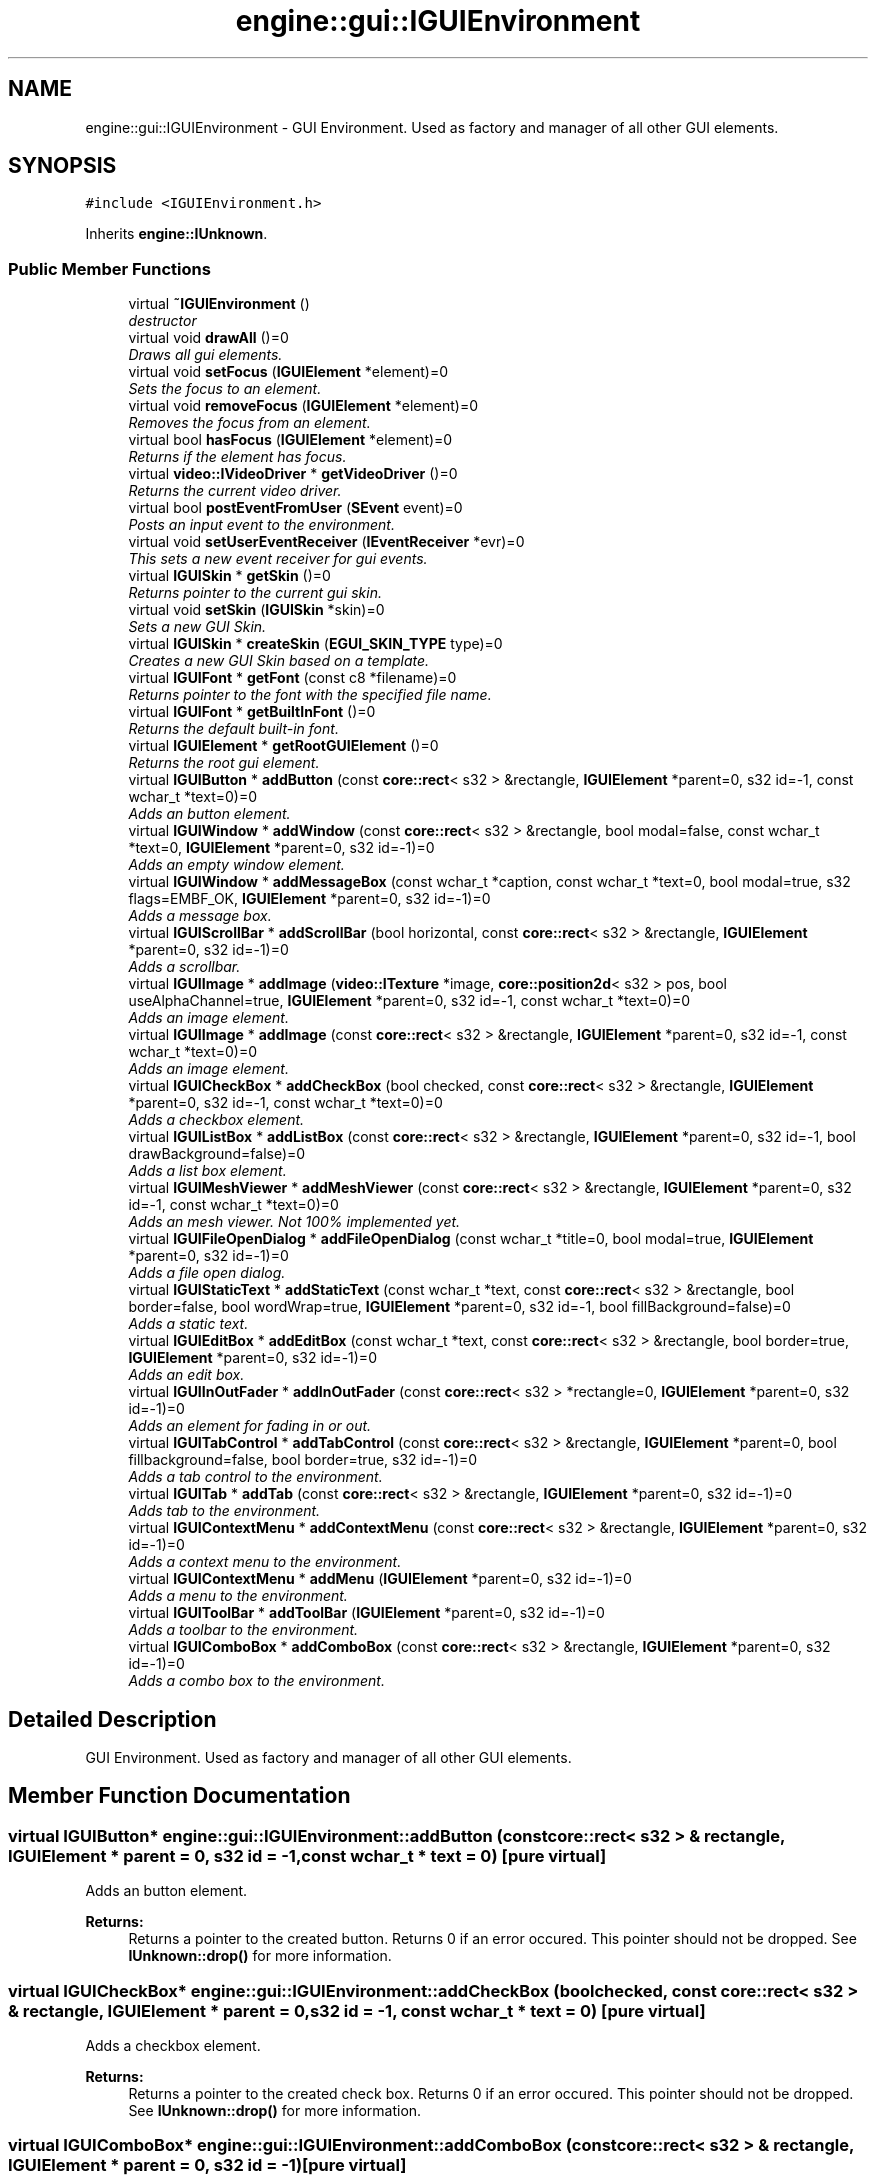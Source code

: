 .TH "engine::gui::IGUIEnvironment" 3 "29 Jul 2006" "LTE 3D Engine" \" -*- nroff -*-
.ad l
.nh
.SH NAME
engine::gui::IGUIEnvironment \- GUI Environment. Used as factory and manager of all other GUI elements.  

.PP
.SH SYNOPSIS
.br
.PP
\fC#include <IGUIEnvironment.h>\fP
.PP
Inherits \fBengine::IUnknown\fP.
.PP
.SS "Public Member Functions"

.in +1c
.ti -1c
.RI "virtual \fB~IGUIEnvironment\fP ()"
.br
.RI "\fIdestructor \fP"
.ti -1c
.RI "virtual void \fBdrawAll\fP ()=0"
.br
.RI "\fIDraws all gui elements. \fP"
.ti -1c
.RI "virtual void \fBsetFocus\fP (\fBIGUIElement\fP *element)=0"
.br
.RI "\fISets the focus to an element. \fP"
.ti -1c
.RI "virtual void \fBremoveFocus\fP (\fBIGUIElement\fP *element)=0"
.br
.RI "\fIRemoves the focus from an element. \fP"
.ti -1c
.RI "virtual bool \fBhasFocus\fP (\fBIGUIElement\fP *element)=0"
.br
.RI "\fIReturns if the element has focus. \fP"
.ti -1c
.RI "virtual \fBvideo::IVideoDriver\fP * \fBgetVideoDriver\fP ()=0"
.br
.RI "\fIReturns the current video driver. \fP"
.ti -1c
.RI "virtual bool \fBpostEventFromUser\fP (\fBSEvent\fP event)=0"
.br
.RI "\fIPosts an input event to the environment. \fP"
.ti -1c
.RI "virtual void \fBsetUserEventReceiver\fP (\fBIEventReceiver\fP *evr)=0"
.br
.RI "\fIThis sets a new event receiver for gui events. \fP"
.ti -1c
.RI "virtual \fBIGUISkin\fP * \fBgetSkin\fP ()=0"
.br
.RI "\fIReturns pointer to the current gui skin. \fP"
.ti -1c
.RI "virtual void \fBsetSkin\fP (\fBIGUISkin\fP *skin)=0"
.br
.RI "\fISets a new GUI Skin. \fP"
.ti -1c
.RI "virtual \fBIGUISkin\fP * \fBcreateSkin\fP (\fBEGUI_SKIN_TYPE\fP type)=0"
.br
.RI "\fICreates a new GUI Skin based on a template. \fP"
.ti -1c
.RI "virtual \fBIGUIFont\fP * \fBgetFont\fP (const c8 *filename)=0"
.br
.RI "\fIReturns pointer to the font with the specified file name. \fP"
.ti -1c
.RI "virtual \fBIGUIFont\fP * \fBgetBuiltInFont\fP ()=0"
.br
.RI "\fIReturns the default built-in font. \fP"
.ti -1c
.RI "virtual \fBIGUIElement\fP * \fBgetRootGUIElement\fP ()=0"
.br
.RI "\fIReturns the root gui element. \fP"
.ti -1c
.RI "virtual \fBIGUIButton\fP * \fBaddButton\fP (const \fBcore::rect\fP< s32 > &rectangle, \fBIGUIElement\fP *parent=0, s32 id=-1, const wchar_t *text=0)=0"
.br
.RI "\fIAdds an button element. \fP"
.ti -1c
.RI "virtual \fBIGUIWindow\fP * \fBaddWindow\fP (const \fBcore::rect\fP< s32 > &rectangle, bool modal=false, const wchar_t *text=0, \fBIGUIElement\fP *parent=0, s32 id=-1)=0"
.br
.RI "\fIAdds an empty window element. \fP"
.ti -1c
.RI "virtual \fBIGUIWindow\fP * \fBaddMessageBox\fP (const wchar_t *caption, const wchar_t *text=0, bool modal=true, s32 flags=EMBF_OK, \fBIGUIElement\fP *parent=0, s32 id=-1)=0"
.br
.RI "\fIAdds a message box. \fP"
.ti -1c
.RI "virtual \fBIGUIScrollBar\fP * \fBaddScrollBar\fP (bool horizontal, const \fBcore::rect\fP< s32 > &rectangle, \fBIGUIElement\fP *parent=0, s32 id=-1)=0"
.br
.RI "\fIAdds a scrollbar. \fP"
.ti -1c
.RI "virtual \fBIGUIImage\fP * \fBaddImage\fP (\fBvideo::ITexture\fP *image, \fBcore::position2d\fP< s32 > pos, bool useAlphaChannel=true, \fBIGUIElement\fP *parent=0, s32 id=-1, const wchar_t *text=0)=0"
.br
.RI "\fIAdds an image element. \fP"
.ti -1c
.RI "virtual \fBIGUIImage\fP * \fBaddImage\fP (const \fBcore::rect\fP< s32 > &rectangle, \fBIGUIElement\fP *parent=0, s32 id=-1, const wchar_t *text=0)=0"
.br
.RI "\fIAdds an image element. \fP"
.ti -1c
.RI "virtual \fBIGUICheckBox\fP * \fBaddCheckBox\fP (bool checked, const \fBcore::rect\fP< s32 > &rectangle, \fBIGUIElement\fP *parent=0, s32 id=-1, const wchar_t *text=0)=0"
.br
.RI "\fIAdds a checkbox element. \fP"
.ti -1c
.RI "virtual \fBIGUIListBox\fP * \fBaddListBox\fP (const \fBcore::rect\fP< s32 > &rectangle, \fBIGUIElement\fP *parent=0, s32 id=-1, bool drawBackground=false)=0"
.br
.RI "\fIAdds a list box element. \fP"
.ti -1c
.RI "virtual \fBIGUIMeshViewer\fP * \fBaddMeshViewer\fP (const \fBcore::rect\fP< s32 > &rectangle, \fBIGUIElement\fP *parent=0, s32 id=-1, const wchar_t *text=0)=0"
.br
.RI "\fIAdds an mesh viewer. Not 100% implemented yet. \fP"
.ti -1c
.RI "virtual \fBIGUIFileOpenDialog\fP * \fBaddFileOpenDialog\fP (const wchar_t *title=0, bool modal=true, \fBIGUIElement\fP *parent=0, s32 id=-1)=0"
.br
.RI "\fIAdds a file open dialog. \fP"
.ti -1c
.RI "virtual \fBIGUIStaticText\fP * \fBaddStaticText\fP (const wchar_t *text, const \fBcore::rect\fP< s32 > &rectangle, bool border=false, bool wordWrap=true, \fBIGUIElement\fP *parent=0, s32 id=-1, bool fillBackground=false)=0"
.br
.RI "\fIAdds a static text. \fP"
.ti -1c
.RI "virtual \fBIGUIEditBox\fP * \fBaddEditBox\fP (const wchar_t *text, const \fBcore::rect\fP< s32 > &rectangle, bool border=true, \fBIGUIElement\fP *parent=0, s32 id=-1)=0"
.br
.RI "\fIAdds an edit box. \fP"
.ti -1c
.RI "virtual \fBIGUIInOutFader\fP * \fBaddInOutFader\fP (const \fBcore::rect\fP< s32 > *rectangle=0, \fBIGUIElement\fP *parent=0, s32 id=-1)=0"
.br
.RI "\fIAdds an element for fading in or out. \fP"
.ti -1c
.RI "virtual \fBIGUITabControl\fP * \fBaddTabControl\fP (const \fBcore::rect\fP< s32 > &rectangle, \fBIGUIElement\fP *parent=0, bool fillbackground=false, bool border=true, s32 id=-1)=0"
.br
.RI "\fIAdds a tab control to the environment. \fP"
.ti -1c
.RI "virtual \fBIGUITab\fP * \fBaddTab\fP (const \fBcore::rect\fP< s32 > &rectangle, \fBIGUIElement\fP *parent=0, s32 id=-1)=0"
.br
.RI "\fIAdds tab to the environment. \fP"
.ti -1c
.RI "virtual \fBIGUIContextMenu\fP * \fBaddContextMenu\fP (const \fBcore::rect\fP< s32 > &rectangle, \fBIGUIElement\fP *parent=0, s32 id=-1)=0"
.br
.RI "\fIAdds a context menu to the environment. \fP"
.ti -1c
.RI "virtual \fBIGUIContextMenu\fP * \fBaddMenu\fP (\fBIGUIElement\fP *parent=0, s32 id=-1)=0"
.br
.RI "\fIAdds a menu to the environment. \fP"
.ti -1c
.RI "virtual \fBIGUIToolBar\fP * \fBaddToolBar\fP (\fBIGUIElement\fP *parent=0, s32 id=-1)=0"
.br
.RI "\fIAdds a toolbar to the environment. \fP"
.ti -1c
.RI "virtual \fBIGUIComboBox\fP * \fBaddComboBox\fP (const \fBcore::rect\fP< s32 > &rectangle, \fBIGUIElement\fP *parent=0, s32 id=-1)=0"
.br
.RI "\fIAdds a combo box to the environment. \fP"
.in -1c
.SH "Detailed Description"
.PP 
GUI Environment. Used as factory and manager of all other GUI elements. 
.PP
.SH "Member Function Documentation"
.PP 
.SS "virtual \fBIGUIButton\fP* engine::gui::IGUIEnvironment::addButton (const \fBcore::rect\fP< s32 > & rectangle, \fBIGUIElement\fP * parent = \fC0\fP, s32 id = \fC-1\fP, const wchar_t * text = \fC0\fP)\fC [pure virtual]\fP"
.PP
Adds an button element. 
.PP
\fBReturns:\fP
.RS 4
Returns a pointer to the created button. Returns 0 if an error occured. This pointer should not be dropped. See \fBIUnknown::drop()\fP for more information. 
.RE
.PP

.SS "virtual \fBIGUICheckBox\fP* engine::gui::IGUIEnvironment::addCheckBox (bool checked, const \fBcore::rect\fP< s32 > & rectangle, \fBIGUIElement\fP * parent = \fC0\fP, s32 id = \fC-1\fP, const wchar_t * text = \fC0\fP)\fC [pure virtual]\fP"
.PP
Adds a checkbox element. 
.PP
\fBReturns:\fP
.RS 4
Returns a pointer to the created check box. Returns 0 if an error occured. This pointer should not be dropped. See \fBIUnknown::drop()\fP for more information. 
.RE
.PP

.SS "virtual \fBIGUIComboBox\fP* engine::gui::IGUIEnvironment::addComboBox (const \fBcore::rect\fP< s32 > & rectangle, \fBIGUIElement\fP * parent = \fC0\fP, s32 id = \fC-1\fP)\fC [pure virtual]\fP"
.PP
Adds a combo box to the environment. 
.PP
\fBParameters:\fP
.RS 4
\fIparent\fP is the parent item of the element. E.g. a window. Set it to 0 to place the combo box directly in the environment. 
.br
\fIid\fP is a s32 to identify the combo box. 
.RE
.PP

.SS "virtual \fBIGUIContextMenu\fP* engine::gui::IGUIEnvironment::addContextMenu (const \fBcore::rect\fP< s32 > & rectangle, \fBIGUIElement\fP * parent = \fC0\fP, s32 id = \fC-1\fP)\fC [pure virtual]\fP"
.PP
Adds a context menu to the environment. 
.PP
\fBParameters:\fP
.RS 4
\fIrectangle\fP is the position of the menu. Note that the menu is resizing itself based on what items you add. 
.br
\fIparent\fP is the parent item of the element. E.g. a window. Set it to 0 to place the menu directly in the environment. 
.br
\fIid\fP is a s32 to identify the menu. 
.RE
.PP

.SS "virtual \fBIGUIEditBox\fP* engine::gui::IGUIEnvironment::addEditBox (const wchar_t * text, const \fBcore::rect\fP< s32 > & rectangle, bool border = \fCtrue\fP, \fBIGUIElement\fP * parent = \fC0\fP, s32 id = \fC-1\fP)\fC [pure virtual]\fP"
.PP
Adds an edit box. 
.PP
Supports unicode input from every keyboard around the world, scrolling, copying and pasting (exchanging data with the clipboard directly), maximum character amount, marking and all shortcuts like ctrl+X, ctrl+V, ctrg+C, shift+Left, shift+Right, Home, End, and so on. 
.PP
\fBParameters:\fP
.RS 4
\fItext\fP is the text to be displayed. Can be altered after creation with SetText(). 
.br
\fIrectangle\fP is the position of the edit box. 
.br
\fIborder\fP has to be set to true if the edit box should have a 3d border. 
.br
\fIparent\fP is the parent item of the element. E.g. a window. Set it to 0 to place the edit box directly in the environment. 
.br
\fIid\fP is a s32 to identify the edit box. 
.RE
.PP
\fBReturns:\fP
.RS 4
Returns a pointer to the created static text. Returns 0 if an error occured. This pointer should not be dropped. See \fBIUnknown::drop()\fP for more information. 
.RE
.PP

.SS "virtual \fBIGUIFileOpenDialog\fP* engine::gui::IGUIEnvironment::addFileOpenDialog (const wchar_t * title = \fC0\fP, bool modal = \fCtrue\fP, \fBIGUIElement\fP * parent = \fC0\fP, s32 id = \fC-1\fP)\fC [pure virtual]\fP"
.PP
Adds a file open dialog. 
.PP
\fBParameters:\fP
.RS 4
\fImodal,:\fP Defines if the dialog is modal. This means, that all other gui elements which were created before the message box cannot be used until this messagebox is removed. 
.RE
.PP
\fBReturns:\fP
.RS 4
Returns a pointer to the created file open dialog. Returns 0 if an error occured. This pointer should not be dropped. See \fBIUnknown::drop()\fP for more information. 
.RE
.PP

.SS "virtual \fBIGUIImage\fP* engine::gui::IGUIEnvironment::addImage (const \fBcore::rect\fP< s32 > & rectangle, \fBIGUIElement\fP * parent = \fC0\fP, s32 id = \fC-1\fP, const wchar_t * text = \fC0\fP)\fC [pure virtual]\fP"
.PP
Adds an image element. 
.PP
Use \fBIGUIImage::setImage\fP later to set the image to be displayed. 
.PP
\fBReturns:\fP
.RS 4
Returns a pointer to the created image element. Returns 0 if an error occured. This pointer should not be dropped. See \fBIUnknown::drop()\fP for more information. 
.RE
.PP

.SS "virtual \fBIGUIImage\fP* engine::gui::IGUIEnvironment::addImage (\fBvideo::ITexture\fP * image, \fBcore::position2d\fP< s32 > pos, bool useAlphaChannel = \fCtrue\fP, \fBIGUIElement\fP * parent = \fC0\fP, s32 id = \fC-1\fP, const wchar_t * text = \fC0\fP)\fC [pure virtual]\fP"
.PP
Adds an image element. 
.PP
\fBParameters:\fP
.RS 4
\fIimage,:\fP Image to be displayed. 
.br
\fIpos,:\fP Position of the image. The width and height of the image is taken from the image. 
.br
\fIuseAlphaChannel,:\fP Sets if the image should use the alpha channel of the texture to draw itself. 
.RE
.PP
\fBReturns:\fP
.RS 4
Returns a pointer to the created image element. Returns 0 if an error occured. This pointer should not be dropped. See \fBIUnknown::drop()\fP for more information. 
.RE
.PP

.SS "virtual \fBIGUIListBox\fP* engine::gui::IGUIEnvironment::addListBox (const \fBcore::rect\fP< s32 > & rectangle, \fBIGUIElement\fP * parent = \fC0\fP, s32 id = \fC-1\fP, bool drawBackground = \fCfalse\fP)\fC [pure virtual]\fP"
.PP
Adds a list box element. 
.PP
\fBReturns:\fP
.RS 4
Returns a pointer to the created list box. Returns 0 if an error occured. This pointer should not be dropped. See \fBIUnknown::drop()\fP for more information. 
.RE
.PP

.SS "virtual \fBIGUIMeshViewer\fP* engine::gui::IGUIEnvironment::addMeshViewer (const \fBcore::rect\fP< s32 > & rectangle, \fBIGUIElement\fP * parent = \fC0\fP, s32 id = \fC-1\fP, const wchar_t * text = \fC0\fP)\fC [pure virtual]\fP"
.PP
Adds an mesh viewer. Not 100% implemented yet. 
.PP
\fBReturns:\fP
.RS 4
Returns a pointer to the created mesh viewer. Returns 0 if an error occured. This pointer should not be dropped. See \fBIUnknown::drop()\fP for more information. 
.RE
.PP

.SS "virtual \fBIGUIWindow\fP* engine::gui::IGUIEnvironment::addMessageBox (const wchar_t * caption, const wchar_t * text = \fC0\fP, bool modal = \fCtrue\fP, s32 flags = \fCEMBF_OK\fP, \fBIGUIElement\fP * parent = \fC0\fP, s32 id = \fC-1\fP)\fC [pure virtual]\fP"
.PP
Adds a message box. 
.PP
\fBParameters:\fP
.RS 4
\fIcaption,:\fP Text to be displayed the title of the message box. 
.br
\fItext,:\fP Text to be displayed in the body of the message box. 
.br
\fImodal,:\fP Defines if the dialog is modal. This means, that all other gui elements which were created before the message box cannot be used until this messagebox is removed. 
.br
\fIflags,:\fP Flags specifying the layout of the message box. For example to create a message box with an OK and a CANCEL button on it, set this to (EMBF_OK | EMBF_CANCEL). 
.br
\fIparent,:\fP Parent gui element of the message box. 
.br
\fIid,:\fP Id with which the gui element can be identified. 
.RE
.PP
\fBReturns:\fP
.RS 4
Returns a pointer to the created message box. Returns 0 if an error occured. This pointer should not be dropped. See \fBIUnknown::drop()\fP for more information. 
.RE
.PP

.SS "virtual \fBIGUIScrollBar\fP* engine::gui::IGUIEnvironment::addScrollBar (bool horizontal, const \fBcore::rect\fP< s32 > & rectangle, \fBIGUIElement\fP * parent = \fC0\fP, s32 id = \fC-1\fP)\fC [pure virtual]\fP"
.PP
Adds a scrollbar. 
.PP
\fBReturns:\fP
.RS 4
Returns a pointer to the created scrollbar. Returns 0 if an error occured. This pointer should not be dropped. See \fBIUnknown::drop()\fP for more information. 
.RE
.PP

.SS "virtual \fBIGUIStaticText\fP* engine::gui::IGUIEnvironment::addStaticText (const wchar_t * text, const \fBcore::rect\fP< s32 > & rectangle, bool border = \fCfalse\fP, bool wordWrap = \fCtrue\fP, \fBIGUIElement\fP * parent = \fC0\fP, s32 id = \fC-1\fP, bool fillBackground = \fCfalse\fP)\fC [pure virtual]\fP"
.PP
Adds a static text. 
.PP
The returned pointer must not be dropped. 
.PP
\fBParameters:\fP
.RS 4
\fItext\fP is the text to be displayed. Can be altered after creation with SetText(). 
.br
\fIrectangle\fP is the position of the static text. 
.br
\fIborder\fP has to be set to true if the static text should have a 3d border. 
.br
\fIwordWrap\fP specifyes, if the text should be wrapped into multiple lines. 
.br
\fIparent\fP is the parent item of the element. E.g. a window. Set it to 0 to place the fader directly in the environment. 
.br
\fIid\fP is a s32 to identify the static text element. 
.br
\fIfillBackground\fP specifies if the background will be filled. Default: false. 
.RE
.PP
\fBReturns:\fP
.RS 4
Returns a pointer to the created static text. Returns 0 if an error occured. This pointer should not be dropped. See \fBIUnknown::drop()\fP for more information. 
.RE
.PP

.SS "virtual \fBIGUITab\fP* engine::gui::IGUIEnvironment::addTab (const \fBcore::rect\fP< s32 > & rectangle, \fBIGUIElement\fP * parent = \fC0\fP, s32 id = \fC-1\fP)\fC [pure virtual]\fP"
.PP
Adds tab to the environment. 
.PP
You can use this element to group other elements. This is not used for creating tabs on tab controls, please use \fBIGUITabControl::addTab()\fP for this instead. 
.PP
\fBParameters:\fP
.RS 4
\fIrectangle\fP is the position of the tab. 
.br
\fIparent\fP is the parent item of the element. E.g. a window. Set it to 0 to place the tab directly in the environment. 
.br
\fIid\fP is a s32 to identify the tab. 
.RE
.PP

.SS "virtual \fBIGUITabControl\fP* engine::gui::IGUIEnvironment::addTabControl (const \fBcore::rect\fP< s32 > & rectangle, \fBIGUIElement\fP * parent = \fC0\fP, bool fillbackground = \fCfalse\fP, bool border = \fCtrue\fP, s32 id = \fC-1\fP)\fC [pure virtual]\fP"
.PP
Adds a tab control to the environment. 
.PP
\fBParameters:\fP
.RS 4
\fIrectangle\fP is the position of the tab control. 
.br
\fIparent\fP is the parent item of the element. E.g. a window. Set it to 0 to place the tab control directly in the environment. 
.br
\fIfillbackground\fP specifies if the background of the tab control should be drawn to. 
.br
\fIborder\fP specifiys if a flat 3d border should be drawn. This is usually not necesarry unless you don't place the control directly into the environment without a window as parent. 
.br
\fIid\fP is a s32 to identify the tab control. 
.RE
.PP
\fBReturns:\fP
.RS 4
Returns a pointer to the created tab control element. Returns 0 if an error occured. This pointer should not be dropped. See \fBIUnknown::drop()\fP for more information. 
.RE
.PP

.SS "virtual \fBIGUIToolBar\fP* engine::gui::IGUIEnvironment::addToolBar (\fBIGUIElement\fP * parent = \fC0\fP, s32 id = \fC-1\fP)\fC [pure virtual]\fP"
.PP
Adds a toolbar to the environment. 
.PP
It is like a menu is always placed on top in its parent, and contains buttons. 
.PP
\fBParameters:\fP
.RS 4
\fIparent\fP is the parent item of the element. E.g. a window. Set it to 0 to place the tool bar directly in the environment. 
.br
\fIid\fP is a s32 to identify the tool bar. 
.RE
.PP

.SS "virtual \fBIGUIWindow\fP* engine::gui::IGUIEnvironment::addWindow (const \fBcore::rect\fP< s32 > & rectangle, bool modal = \fCfalse\fP, const wchar_t * text = \fC0\fP, \fBIGUIElement\fP * parent = \fC0\fP, s32 id = \fC-1\fP)\fC [pure virtual]\fP"
.PP
Adds an empty window element. 
.PP
\fBParameters:\fP
.RS 4
\fImodal,:\fP Defines if the dialog is modal. This means, that all other gui elements which were created before the message box cannot be used until this messagebox is removed. 
.RE
.PP
\fBReturns:\fP
.RS 4
Returns a pointer to the created window. Returns 0 if an error occured. This pointer should not be dropped. See \fBIUnknown::drop()\fP for more information. 
.RE
.PP

.SS "virtual \fBIGUISkin\fP* engine::gui::IGUIEnvironment::createSkin (\fBEGUI_SKIN_TYPE\fP type)\fC [pure virtual]\fP"
.PP
Creates a new GUI Skin based on a template. 
.PP
Use \fBsetSkin()\fP to set the created skin. 
.PP
\fBReturns:\fP
.RS 4
Returns a pointer to the created skin. If you no longer need the image, you should call \fBIGUISkin::drop()\fP. See \fBIUnknown::drop()\fP for more information. 
.RE
.PP

.SS "virtual \fBIGUIFont\fP* engine::gui::IGUIEnvironment::getFont (const c8 * filename)\fC [pure virtual]\fP"
.PP
Returns pointer to the font with the specified file name. 
.PP
Loads the font if it was not loaded before. Returns 0 if the font could not be loaded. 
.PP
\fBReturns:\fP
.RS 4
returns a pointer to the font. This pointer should not be dropped. See \fBIUnknown::drop()\fP for more information. 
.RE
.PP

.SS "virtual \fBIGUIElement\fP* engine::gui::IGUIEnvironment::getRootGUIElement ()\fC [pure virtual]\fP"
.PP
Returns the root gui element. 
.PP
This is the first gui element, parent of all other gui elements. You'll never need to use this method, unless you are not creating your own gui elements, trying to add them to the gui elements without a parent. The returned pointer should not be dropped. See \fBIUnknown::drop()\fP for more information. 
.SS "virtual bool engine::gui::IGUIEnvironment::postEventFromUser (\fBSEvent\fP event)\fC [pure virtual]\fP"
.PP
Posts an input event to the environment. 
.PP
Usually you do not have to use this method, it is used by the internal engine. 
.SS "virtual void engine::gui::IGUIEnvironment::setSkin (\fBIGUISkin\fP * skin)\fC [pure virtual]\fP"
.PP
Sets a new GUI Skin. 
.PP
You can used this to change the appearance of the whole GUI Environment. You can set one ot the built-in skins or implement your own class derived from \fBIGUISkin\fP and set this useing this method. To set for example the built-in Windows classic skin, use the following code: 
.PP
.nf
       gui::IGUISkin* newskin = environment->createSkin(gui::EGST_WINDOWS_CLASSIC);
        environment->setSkin(newskin);
        newskin->drop();

.fi
.PP
 
.SS "virtual void engine::gui::IGUIEnvironment::setUserEventReceiver (\fBIEventReceiver\fP * evr)\fC [pure virtual]\fP"
.PP
This sets a new event receiver for gui events. 
.PP
Usually you do not have to use this method, it is used by the internal engine. 

.SH "Author"
.PP 
Generated automatically by Doxygen for LTE 3D Engine from the source code.
